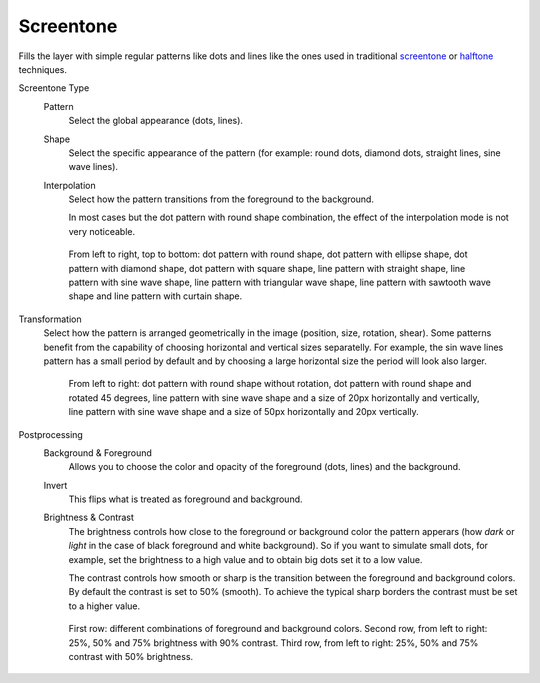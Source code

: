 .. meta::
   :description:
        How to use Screen Tone generation in Krita.

.. metadata-placeholder

   :authors: - Wolthera van Hövell tot Westerflier <griffinvalley@gmail.com>
             - Deif Lou
   :license: GNU free documentation license 1.3 or later.

.. index:: Screentone, Halftone
.. _screentone_fill:

Screentone
----------

.. versionadded:: 4.3.1

Fills the layer with simple regular patterns like dots and lines like the ones used in traditional `screentone <https://en.wikipedia.org/wiki/Screentone>`_ or `halftone <https://en.wikipedia.org/wiki/Halftone>`_ techniques.

Screentone Type
    Pattern
        Select the global appearance (dots, lines).
    Shape
        Select the specific appearance of the pattern (for example: round dots, diamond dots, straight lines, sine wave lines).
    Interpolation
        Select how the pattern transitions from the foreground to the background.

        In most cases but the dot pattern with round shape combination, the effect of the interpolation mode is not very noticeable.

    .. figure:: /images/layers/fill_layer_screentone_type.png

        From left to right, top to bottom: 
        dot pattern with round shape, dot pattern with ellipse shape, 
        dot pattern with diamond shape, dot pattern with square shape, 
        line pattern with straight shape, line pattern with sine wave shape, line pattern with triangular wave shape, 
        line pattern with sawtooth wave shape and line pattern with curtain shape.

Transformation
    Select how the pattern is arranged geometrically in the image (position, size, rotation, shear).  
    Some patterns benefit from the capability of choosing horizontal and vertical sizes separatelly. For example, the sin wave lines pattern has a small period by default and by choosing a large horizontal size the period will look also larger.

    .. figure:: /images/layers/fill_layer_screentone_transformation.png

        From left to right: 
        dot pattern with round shape without rotation, dot pattern with round shape and rotated 45 degrees, 
        line pattern with sine wave shape and a size of 20px horizontally and vertically, 
        line pattern with sine wave shape and a size of 50px horizontally and 20px vertically.

Postprocessing
    Background & Foreground
        Allows you to choose the color and opacity of the foreground (dots, lines) and the background.
    Invert
        This flips what is treated as foreground and background.
    Brightness & Contrast
        The brightness controls how close to the foreground or background color the pattern apperars (how *dark* or *light* in the case of black foreground and white background). 
        So if you want to simulate small dots, for example, set the brightness to a high value and to obtain big dots set it to a low value.
        
        The contrast controls how smooth or sharp is the transition between the foreground and background colors. By default the contrast is set to 50% (smooth). 
        To achieve the typical sharp borders the contrast must be set to a higher value.

    .. figure:: /images/layers/fill_layer_screentone_postprocessing.png

        First row: different combinations of foreground and background colors. 
        Second row, from left to right: 25%, 50% and 75% brightness with 90% contrast. 
        Third row, from left to right: 25%, 50% and 75% contrast with 50% brightness.  
